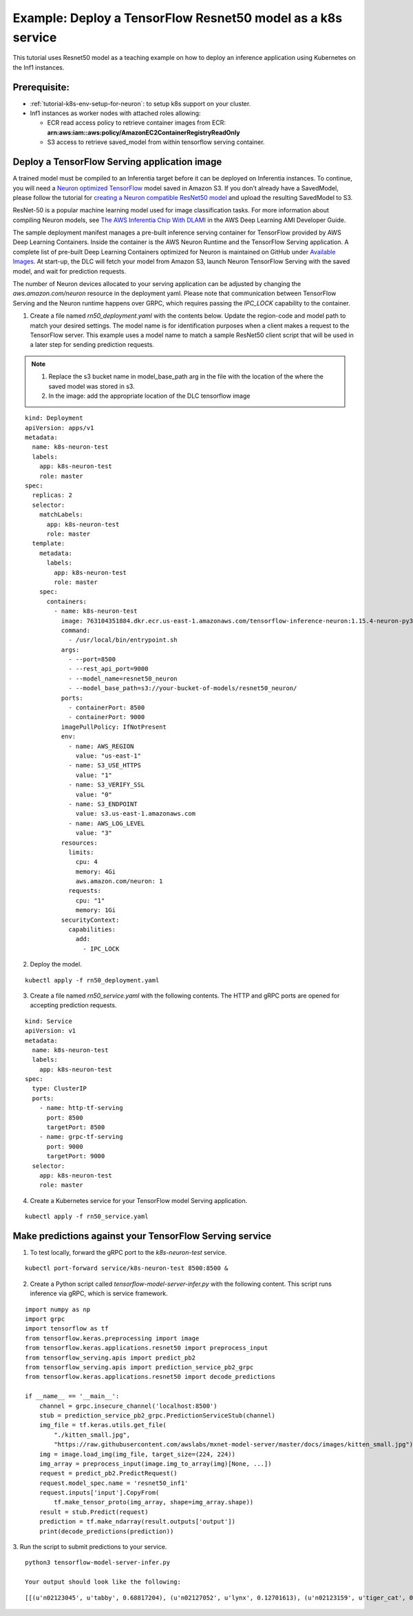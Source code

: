 .. _example-deploy-rn50-as-k8s-service:

Example: Deploy a TensorFlow Resnet50 model as a k8s service
------------------------------------------------------------

This tutorial uses Resnet50 model as a teaching example on how to deploy an
inference application using Kubernetes on the Inf1 instances.

Prerequisite:
^^^^^^^^^^^^^

-  :ref:`tutorial-k8s-env-setup-for-neuron`: to setup k8s support on your cluster.
-  Inf1 instances as worker nodes with attached roles allowing:

   -  ECR read access policy to retrieve container images from ECR:
      **arn:aws:iam::aws:policy/AmazonEC2ContainerRegistryReadOnly**
   -  S3 access to retrieve saved_model from within tensorflow serving
      container.

Deploy a TensorFlow Serving application image
^^^^^^^^^^^^^^^^^^^^^^^^^^^^^^^^^^^^^^^^^^^^^

A trained model must be compiled to an Inferentia target before it can be deployed on Inferentia instances\.
To continue, you will need a `Neuron optimized TensorFlow <https://awsdocs-neuron.readthedocs-hosted.com/en/latest/neuron-guide/neuron-frameworks/tensorflow-neuron/index.html>`_ model saved in Amazon S3\.
If you don’t already have a SavedModel, please follow the tutorial for `creating a Neuron compatible ResNet50 model <https://docs.aws.amazon.com/dlami/latest/devguide/tutorial-inferentia-tf-neuron.html>`_
and upload the resulting SavedModel to S3\.

ResNet-50 is a popular machine learning model used for image
classification tasks\. For more information about compiling Neuron models, see
`The AWS Inferentia Chip With DLAMI <https://docs.aws.amazon.com/dlami/latest/devguide/tutorial-inferentia.html>`_
in the AWS Deep Learning AMI Developer Guide\.

The sample deployment manifest manages a pre-built inference serving container for TensorFlow provided by
AWS Deep Learning Containers. Inside the container is the AWS Neuron Runtime and the TensorFlow Serving application.
A complete list of pre-built Deep Learning Containers optimized for Neuron is maintained on GitHub under
`Available Images <https://github.com/aws/deep-learning-containers/blob/master/available_images.md#neuron-inference-containers>`_.
At start\-up, the DLC will fetch your model from Amazon S3, launch Neuron TensorFlow Serving with the saved model,
and wait for prediction requests\.

The number of Neuron devices allocated to your serving application can be adjusted by changing the
`aws.amazon.com/neuron` resource in the deployment yaml\. Please note that communication between TensorFlow Serving
and the Neuron runtime happens over GRPC, which requires passing the `IPC_LOCK` capability to the container.

1. Create a file named `rn50_deployment.yaml` with the contents below\. Update the region\-code and model path to match your desired settings. The model name is for identification purposes when a client makes a request to the TensorFlow server\. This example uses a model name to match a sample ResNet50 client script that will be used in a later step for sending prediction requests\.

.. note::
   1. Replace the s3 bucket name in model_base_path arg in the file with the location of the where the saved model was stored in s3.
   2. In the image:  add the appropriate location of the DLC tensorflow image


::

   kind: Deployment
   apiVersion: apps/v1
   metadata:
     name: k8s-neuron-test
     labels:
       app: k8s-neuron-test
       role: master
   spec:
     replicas: 2
     selector:
       matchLabels:
         app: k8s-neuron-test
         role: master
     template:
       metadata:
         labels:
           app: k8s-neuron-test
           role: master
       spec:
         containers:
           - name: k8s-neuron-test
             image: 763104351884.dkr.ecr.us-east-1.amazonaws.com/tensorflow-inference-neuron:1.15.4-neuron-py37-ubuntu18.04
             command:
               - /usr/local/bin/entrypoint.sh
             args:
               - --port=8500
               - --rest_api_port=9000
               - --model_name=resnet50_neuron
               - --model_base_path=s3://your-bucket-of-models/resnet50_neuron/
             ports:
               - containerPort: 8500
               - containerPort: 9000
             imagePullPolicy: IfNotPresent
             env:
               - name: AWS_REGION
                 value: "us-east-1"
               - name: S3_USE_HTTPS
                 value: "1"
               - name: S3_VERIFY_SSL
                 value: "0"
               - name: S3_ENDPOINT
                 value: s3.us-east-1.amazonaws.com
               - name: AWS_LOG_LEVEL
                 value: "3"
             resources:
               limits:
                 cpu: 4
                 memory: 4Gi
                 aws.amazon.com/neuron: 1
               requests:
                 cpu: "1"
                 memory: 1Gi
             securityContext:
               capabilities:
                 add:
                   - IPC_LOCK

2. Deploy the model\.

::

   kubectl apply -f rn50_deployment.yaml

3. Create a file named `rn50_service.yaml` with the following contents\. The HTTP and gRPC ports are opened for accepting prediction requests\.

::

   kind: Service
   apiVersion: v1
   metadata:
     name: k8s-neuron-test
     labels:
       app: k8s-neuron-test
   spec:
     type: ClusterIP
     ports:
       - name: http-tf-serving
         port: 8500
         targetPort: 8500
       - name: grpc-tf-serving
         port: 9000
         targetPort: 9000
     selector:
       app: k8s-neuron-test
       role: master


4. Create a Kubernetes service for your TensorFlow model Serving application\.

::

   kubectl apply -f rn50_service.yaml

Make predictions against your TensorFlow Serving service
^^^^^^^^^^^^^^^^^^^^^^^^^^^^^^^^^^^^^^^^^^^^^^^^^^^^^^^^

1. To test locally, forward the gRPC port to the `k8s-neuron-test` service\.

::

   kubectl port-forward service/k8s-neuron-test 8500:8500 &

2. Create a Python script called `tensorflow-model-server-infer.py` with the following content. This script runs inference via gRPC, which is service framework.

::

   import numpy as np
   import grpc
   import tensorflow as tf
   from tensorflow.keras.preprocessing import image
   from tensorflow.keras.applications.resnet50 import preprocess_input
   from tensorflow_serving.apis import predict_pb2
   from tensorflow_serving.apis import prediction_service_pb2_grpc
   from tensorflow.keras.applications.resnet50 import decode_predictions

   if __name__ == '__main__':
       channel = grpc.insecure_channel('localhost:8500')
       stub = prediction_service_pb2_grpc.PredictionServiceStub(channel)
       img_file = tf.keras.utils.get_file(
           "./kitten_small.jpg",
           "https://raw.githubusercontent.com/awslabs/mxnet-model-server/master/docs/images/kitten_small.jpg")
       img = image.load_img(img_file, target_size=(224, 224))
       img_array = preprocess_input(image.img_to_array(img)[None, ...])
       request = predict_pb2.PredictRequest()
       request.model_spec.name = 'resnet50_inf1'
       request.inputs['input'].CopyFrom(
           tf.make_tensor_proto(img_array, shape=img_array.shape))
       result = stub.Predict(request)
       prediction = tf.make_ndarray(result.outputs['output'])
       print(decode_predictions(prediction))

3. Run the script to submit predictions to your service\.
::

   python3 tensorflow-model-server-infer.py

   Your output should look like the following:

::

   [[(u'n02123045', u'tabby', 0.68817204), (u'n02127052', u'lynx', 0.12701613), (u'n02123159', u'tiger_cat', 0.08736559), (u'n02124075', u'Egyptian_cat', 0.063844085), (u'n02128757', u'snow_leopard', 0.009240591)]]
